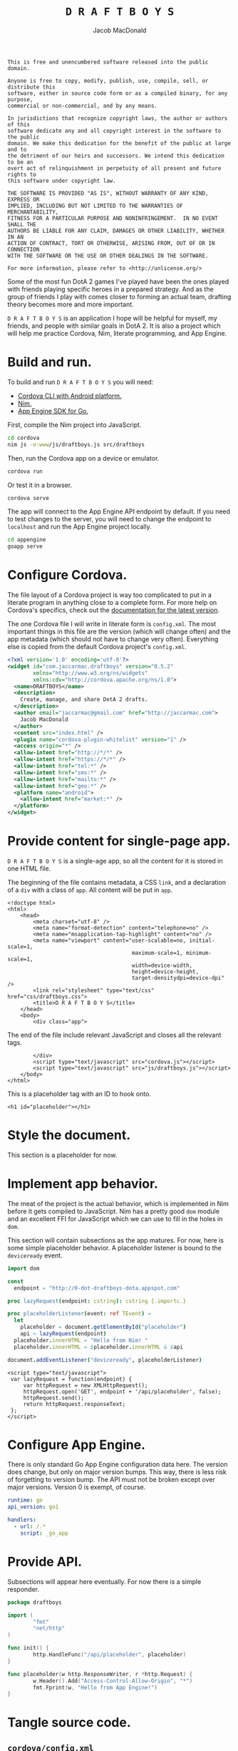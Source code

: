 #+TITLE: =D R A F T B O Y S=
#+AUTHOR: Jacob MacDonald

#+BEGIN_SRC text :tangle UNLICENSE :padline no
  This is free and unencumbered software released into the public domain.

  Anyone is free to copy, modify, publish, use, compile, sell, or distribute this
  software, either in source code form or as a compiled binary, for any purpose,
  commercial or non-commercial, and by any means.

  In jurisdictions that recognize copyright laws, the author or authors of this
  software dedicate any and all copyright interest in the software to the public
  domain. We make this dedication for the benefit of the public at large and to
  the detriment of our heirs and successors. We intend this dedication to be an
  overt act of relinquishment in perpetuity of all present and future rights to
  this software under copyright law.

  THE SOFTWARE IS PROVIDED "AS IS", WITHOUT WARRANTY OF ANY KIND, EXPRESS OR
  IMPLIED, INCLUDING BUT NOT LIMITED TO THE WARRANTIES OF MERCHANTABILITY,
  FITNESS FOR A PARTICULAR PURPOSE AND NONINFRINGEMENT.  IN NO EVENT SHALL THE
  AUTHORS BE LIABLE FOR ANY CLAIM, DAMAGES OR OTHER LIABILITY, WHETHER IN AN
  ACTION OF CONTRACT, TORT OR OTHERWISE, ARISING FROM, OUT OF OR IN CONNECTION
  WITH THE SOFTWARE OR THE USE OR OTHER DEALINGS IN THE SOFTWARE.

  For more information, please refer to <http://unlicense.org/>
#+END_SRC

Some of the most fun DotA 2 games I've played have been the ones played with
friends playing specific heroes in a prepared strategy. And as the group of
friends I play with comes closer to forming an actual team, drafting theory
becomes more and more important.

=D R A F T B O Y S= is an application I hope will be helpful for myself, my
friends, and people with similar goals in DotA 2. It is also a project which
will help me practice Cordova, Nim, literate programming, and App Engine.

* Build and run.

  To build and run =D R A F T B O Y S= you will need:

  * [[http://cordova.apache.org/docs/en/edge/guide_cli_index.md.html#The%2520Command-Line%2520Interface][Cordova CLI with Android platform.]]
  * [[http://nim-lang.org/download.html][Nim.]]
  * [[https://cloud.google.com/appengine/docs/go/gettingstarted/devenvironment][App Engine SDK for Go.]]

  First, compile the Nim project into JavaScript.

  #+BEGIN_SRC sh
    cd cordova
    nim js -o:www/js/draftboys.js src/draftboys
  #+END_SRC

  Then, run the Cordova app on a device or emulator.

  #+BEGIN_SRC sh
    cordova run
  #+END_SRC

  Or test it in a browser.

  #+BEGIN_SRC sh
    cordova serve
  #+END_SRC

  The app will connect to the App Engine API endpoint by default. If you need
  to test changes to the server, you will need to change the endpoint to
  =localhost= and run the App Engine project locally.

  #+BEGIN_SRC sh
    cd appengine
    goapp serve
  #+END_SRC

* Configure Cordova.

  The file layout of a Cordova project is way too complicated to put in a
  literate program in anything close to a complete form. For more help on
  Cordova's specifics, check out the [[http://cordova.apache.org/docs/en/edge/index.html][documentation for the latest version]].

  The one Cordova file I will write in literate form is =config.xml=. The most
  important things in this file are the version (which will change often) and
  the app metadata (which should not have to change very often). Everything
  else is copied from the default Cordova project's =config.xml=.

  #+NAME: config.xml
  #+BEGIN_SRC xml
    <?xml version='1.0' encoding='utf-8'?>
    <widget id="com.jaccarmac.draftboys" version="0.5.2"
            xmlns="http://www.w3.org/ns/widgets"
            xmlns:cdv="http://cordova.apache.org/ns/1.0">
      <name>DRAFTBOYS</name>
      <description>
        Create, manage, and share DotA 2 drafts.
      </description>
      <author email="jaccarmac@gmail.com" href="http://jaccarmac.com">
        Jacob MacDonald
      </author>
      <content src="index.html" />
      <plugin name="cordova-plugin-whitelist" version="1" />
      <access origin="*" />
      <allow-intent href="http://*/*" />
      <allow-intent href="https://*/*" />
      <allow-intent href="tel:*" />
      <allow-intent href="sms:*" />
      <allow-intent href="mailto:*" />
      <allow-intent href="geo:*" />
      <platform name="android">
        <allow-intent href="market:*" />
      </platform>
    </widget>
  #+END_SRC

* Provide content for single-page app.

  =D R A F T B O Y S= is a single-age app, so all the content for it is stored
  in one HTML file.

  The beginning of the file contains metadata, a CSS ~link~, and a declaration
  of a ~div~ with a class of ~app~. All content will be put in ~app~.

  #+NAME: index.html-header
  #+BEGIN_SRC web
    <!doctype html>
    <html>
        <head>
            <meta charset="utf-8" />
            <meta name="format-detection" content="telephone=no" />
            <meta name="msapplication-tap-highlight" content="no" />
            <meta name="viewport" content="user-scalable=no, initial-scale=1,
                                           maximum-scale=1, minimum-scale=1,
                                           width=device-width,
                                           height=device-height,
                                           target-densitydpi=device-dpi" />
            <link rel="stylesheet" type="text/css" href="css/draftboys.css">
            <title>D R A F T B O Y S</title>
        </head>
        <body>
            <div class="app">
  #+END_SRC

  The end of the file include relevant JavaScript and closes all the relevant
  tags.

  #+NAME: index.html-footer
  #+BEGIN_SRC web
            </div>
            <script type="text/javascript" src="cordova.js"></script>
            <script type="text/javascript" src="js/draftboys.js"></script>
        </body>
    </html>
  #+END_SRC

  This is a placeholder tag with an ID to hook onto.

  #+NAME: index.html-placeholder
  #+BEGIN_SRC web
    <h1 id="placeholder"></h1>
  #+END_SRC

* Style the document.

  This section is a placeholder for now.

* Implement app behavior.

  The meat of the project is the actual behavior, which is implemented in Nim
  before it gets compiled to JavaScript. Nim has a pretty good ~dom~ module and
  an excellent FFI for JavaScript which we can use to fill in the holes in
  ~dom~.

  This section will contain subsections as the app matures. For now, here is
  some simple placeholder behavior. A placeholder listener is bound to the
  ~deviceready~ event.

  #+NAME: draftboys.nim-placeholder
  #+BEGIN_SRC nim
    import dom

    const
      endpoint = "http://0-dot-draftboys-dota.appspot.com"

    proc lazyRequest(endpoint: cstring): cstring {.importc.}

    proc placeholderListener(event: ref TEvent) =
      let
        placeholder = document.getElementById("placeholder")
        api = lazyRequest(endpoint)
      placeholder.innerHTML = "Hello from Nim! "
      placeholder.innerHTML = $placeholder.innerHTML & $api

    document.addEventListener("deviceready", placeholderListener)
  #+END_SRC

  #+NAME: index.html-lazy-request
  #+BEGIN_SRC web
    <script type="text/javascript">
     var lazyRequest = function(endpoint) {
         var httpRequest = new XMLHttpRequest();
         httpRequest.open('GET', endpoint + '/api/placeholder', false);
         httpRequest.send();
         return httpRequest.responseText;
     };
    </script>
  #+END_SRC

* Configure App Engine.

  There is only standard Go App Engine configuration data here. The version
  does change, but only on major version bumps. This way, there is less risk of
  forgetting to version bump. The API must not be broken except over major
  versions. Version 0 is exempt, of course.

  #+NAME: app.yaml
  #+BEGIN_SRC yaml
    runtime: go
    api_version: go1

    handlers:
      - url: /.*
        script: _go_app
  #+END_SRC

* Provide API.

  Subsections will appear here eventually. For now there is a simple responder.

  #+NAME: draftboys.go-placeholder
  #+BEGIN_SRC go
    package draftboys

    import (
            "fmt"
            "net/http"
    )

    func init() {
            http.HandleFunc("/api/placeholder", placeholder)
    }

    func placeholder(w http.ResponseWriter, r *http.Request) {
            w.Header().Add("Access-Control-Allow-Origin", "*")
            fmt.Fprint(w, "Hello from App Engine!")
    }
  #+END_SRC

* Tangle source code.

** =cordova/config.xml=

   #+BEGIN_SRC xml :noweb no-export :tangle cordova/config.xml :padline no
     <<config.xml>>
   #+END_SRC

** =cordova/www/index.html=

   #+BEGIN_SRC web :noweb no-export :tangle cordova/www/index.html :padline no
     <<index.html-header>>
     <<index.html-placeholder>>
     <<index.html-lazy-request>>
     <<index.html-footer>>
   #+END_SRC

** =cordova/www/css/draftboys.css=

   #+BEGIN_SRC web :noweb no-export :tangle cordova/www/css/draftboys.css :padline no

   #+END_SRC

** =cordova/src/draftboys.nim=

   #+BEGIN_SRC nim :noweb no-export :tangle cordova/src/draftboys.nim :padline no
     <<draftboys.nim-placeholder>>
   #+END_SRC

** =appengine/app.yaml=

   #+BEGIN_SRC yaml :noweb no-export :tangle appengine/app.yaml :padline no
     <<app.yaml>>
   #+END_SRC

** =appengine/draftboys.go=

   #+BEGIN_SRC go :noweb no-export :tangle appengine/draftboys.go :padline no
     <<draftboys.go-placeholder>>
   #+END_SRC

